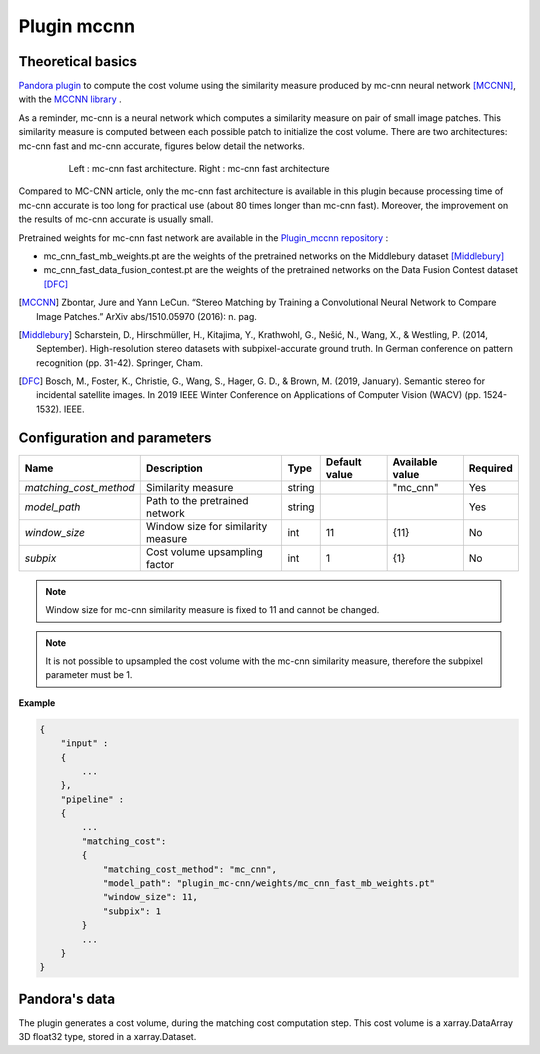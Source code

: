 .. _plugin_mccnn:

Plugin mccnn
=============

Theoretical basics
******************

`Pandora plugin <https://github.com/CNES/Pandora_plugin_mccnn>`_ to compute the cost volume using the similarity measure produced by mc-cnn neural network [MCCNN]_, with the  `MCCNN library <https://github.com/CNES/Pandora_MCCNN>`_ .


As a reminder, mc-cnn is a neural network which computes a similarity measure on pair of small image patches. This similarity measure is computed between each possible patch to initialize the cost volume.
There are two architectures: mc-cnn fast and mc-cnn accurate, figures  below detail the networks.


   .. figure:: ../../Images/mc_cnn_architectures.svg

      Left : mc-cnn fast architecture. Right : mc-cnn fast architecture

Compared to MC-CNN article, only the mc-cnn fast architecture is available in this plugin because processing time of mc-cnn accurate is too long for practical use (about 80 times longer than mc-cnn fast). Moreover, the improvement on the results of mc-cnn accurate is usually small.

Pretrained weights for mc-cnn fast network are available in the `Plugin_mccnn repository <https://github.com/CNES/Pandora_plugin_mccnn>`_ :

-  mc_cnn_fast_mb_weights.pt are the weights of the pretrained networks on the Middlebury dataset [Middlebury]_
-  mc_cnn_fast_data_fusion_contest.pt are the weights of the pretrained networks on the Data Fusion Contest dataset [DFC]_


.. [MCCNN] Zbontar, Jure and Yann LeCun. “Stereo Matching by Training a Convolutional Neural Network to Compare Image Patches.” ArXiv abs/1510.05970 (2016): n. pag.
.. [Middlebury] Scharstein, D., Hirschmüller, H., Kitajima, Y., Krathwohl, G., Nešić, N., Wang, X., & Westling, P. (2014, September). High-resolution stereo datasets with subpixel-accurate ground truth. In German conference on pattern recognition (pp. 31-42). Springer, Cham.
.. [DFC] Bosch, M., Foster, K., Christie, G., Wang, S., Hager, G. D., & Brown, M. (2019, January). Semantic stereo for incidental satellite images. In 2019 IEEE Winter Conference on Applications of Computer Vision (WACV) (pp. 1524-1532). IEEE.

.. _plugin_mccnn_conf:

Configuration and parameters
****************************

+------------------------+------------------------------------+--------+---------------+--------------------------------+----------+
| Name                   | Description                        | Type   | Default value | Available value                | Required |
+========================+====================================+========+===============+================================+==========+
| *matching_cost_method* | Similarity measure                 | string |               | "mc_cnn"                       | Yes      |
+------------------------+------------------------------------+--------+---------------+--------------------------------+----------+
| *model_path*           | Path to the pretrained network     | string |               |                                | Yes      |
+------------------------+------------------------------------+--------+---------------+--------------------------------+----------+
| *window_size*          | Window size for similarity measure | int    | 11            | {11}                           | No       |
+------------------------+------------------------------------+--------+---------------+--------------------------------+----------+
| *subpix*               | Cost volume upsampling factor      | int    | 1             | {1}                            | No       |
+------------------------+------------------------------------+--------+---------------+--------------------------------+----------+

.. note::  Window size for mc-cnn similarity measure is fixed to 11 and cannot be changed.

.. note::  It is not possible to upsampled the cost volume with the mc-cnn similarity measure, therefore the subpixel parameter must be 1.


**Example**

.. sourcecode:: text

    {
        "input" :
        {
            ...
        },
        "pipeline" :
        {
            ...
            "matching_cost":
            {
                "matching_cost_method": "mc_cnn",
                "model_path": "plugin_mc-cnn/weights/mc_cnn_fast_mb_weights.pt"
                "window_size": 11,
                "subpix": 1
            }
            ...
        }
    }


Pandora's data
**************

The plugin generates a cost volume, during the matching cost computation step. This cost volume is a
xarray.DataArray 3D float32 type, stored in a xarray.Dataset.
